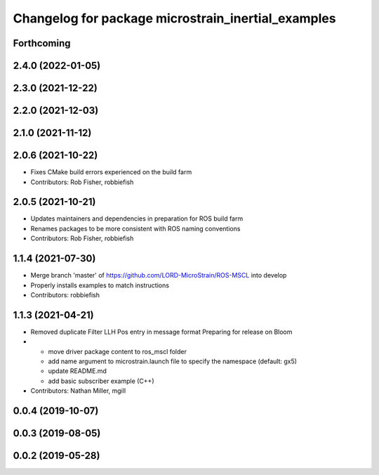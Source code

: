 ^^^^^^^^^^^^^^^^^^^^^^^^^^^^^^^^^^^^^^^^^^^^^^^^^^^
Changelog for package microstrain_inertial_examples
^^^^^^^^^^^^^^^^^^^^^^^^^^^^^^^^^^^^^^^^^^^^^^^^^^^

Forthcoming
-----------

2.4.0 (2022-01-05)
------------------

2.3.0 (2021-12-22)
------------------

2.2.0 (2021-12-03)
------------------

2.1.0 (2021-11-12)
------------------

2.0.6 (2021-10-22)
------------------
* Fixes CMake build errors experienced on the build farm
* Contributors: Rob Fisher, robbiefish

2.0.5 (2021-10-21)
------------------
* Updates maintainers and dependencies in preparation for ROS build farm
* Renames packages to be more consistent with ROS naming conventions
* Contributors: Rob Fisher, robbiefish

1.1.4 (2021-07-30)
------------------
* Merge branch 'master' of https://github.com/LORD-MicroStrain/ROS-MSCL into develop
* Properly installs examples to match instructions
* Contributors: robbiefish

1.1.3 (2021-04-21)
------------------
* Removed duplicate Filter LLH Pos entry in message format
  Preparing for release on Bloom
* * move driver package content to ros_mscl folder
  * add name argument to microstrain.launch file to specify the namespace (default: gx5)
  * update README.md
  * add basic subscriber example (C++)
* Contributors: Nathan Miller, mgill

0.0.4 (2019-10-07)
------------------

0.0.3 (2019-08-05)
------------------

0.0.2 (2019-05-28)
------------------
